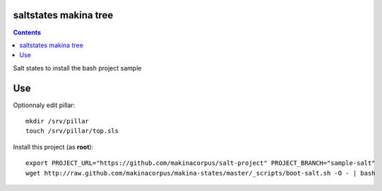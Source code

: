 saltstates makina tree
===========================

.. contents::

Salt states to install the bash project sample

Use
====
Optionnaly edit pillar::

    mkdir /srv/pillar
    touch /srv/pillar/top.sls


Install this project (as **root**)::

    export PROJECT_URL="https://github.com/makinacorpus/salt-project" PROJECT_BRANCH="sample-salt"
    wget http://raw.github.com/makinacorpus/makina-states/master/_scripts/boot-salt.sh -O - | bash

